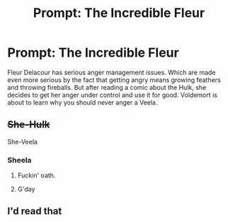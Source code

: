 #+TITLE: Prompt: The Incredible Fleur

* Prompt: The Incredible Fleur
:PROPERTIES:
:Author: 15_Redstones
:Score: 64
:DateUnix: 1587996495.0
:DateShort: 2020-Apr-27
:FlairText: Prompt
:END:
Fleur Delacour has serious anger management issues. Which are made even more serious by the fact that getting angry means growing feathers and throwing fireballs. But after reading a comic about the Hulk, she decides to get her anger under control and use it for good. Voldemort is about to learn why you should never anger a Veela.


** +She-Hulk+

She-Veela
:PROPERTIES:
:Author: KonoCrowleyDa
:Score: 27
:DateUnix: 1588003442.0
:DateShort: 2020-Apr-27
:END:

*** Sheela
:PROPERTIES:
:Author: Lord_Moros
:Score: 34
:DateUnix: 1588003532.0
:DateShort: 2020-Apr-27
:END:

**** Fuckin' oath.
:PROPERTIES:
:Author: ConsiderableHat
:Score: 9
:DateUnix: 1588006406.0
:DateShort: 2020-Apr-27
:END:


**** G'day
:PROPERTIES:
:Author: gremilym
:Score: 6
:DateUnix: 1588018805.0
:DateShort: 2020-Apr-28
:END:


** I'd read that
:PROPERTIES:
:Author: Robyn1077
:Score: 8
:DateUnix: 1588003292.0
:DateShort: 2020-Apr-27
:END:

